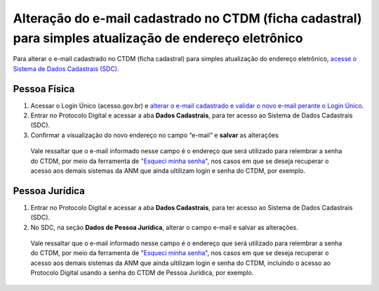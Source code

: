 Alteração do e-mail cadastrado no CTDM (ficha cadastral) para simples atualização de endereço eletrônico
=========================================================================================================

Para alterar o e-mail cadastrado no CTDM (ficha cadastral) para simples atualização do endereço eletrônico, `acesse o Sistema de Dados Cadastrais (SDC) <https://anm.readthedocs.io/en/latest/_perguntasfaq/3.8ComoAtualizarDadosCadastraisANM.html>`_.

Pessoa Física
#############

1. Acessar o Login Único (acesso.gov.br) e `alterar o e-mail cadastrado e validar o novo e-mail perante o Login Único <https://faq-login-unico.servicos.gov.br/en/latest/_perguntasdafaq/alterardadoscadastrais.html>`_.
2. Entrar no Protocolo Digital e acessar a aba **Dados Cadastrais**, para ter acesso ao Sistema de Dados Cadastrais (SDC).
3. Confirmar a visualização do novo endereço no campo “e-mail” e **salvar** as alterações

  Vale ressaltar que o e-mail informado nesse campo é o endereço que será utilizado para relembrar a senha do CTDM, por meio da ferramenta de `"Esqueci minha senha" <https://anm.readthedocs.io/en/latest/_perguntasfaq/9.01esquecisenhactdm.html>`_, nos casos em que se deseja recuperar o acesso aos demais sistemas da ANM que ainda ultilizam login e senha do CTDM, por exemplo.
  

Pessoa Jurídica
################

1. Entrar no Protocolo Digital e acessar a aba **Dados Cadastrais**, para ter acesso ao Sistema de Dados Cadastrais (SDC).
2. No SDC, na seção **Dados de Pessoa Jurídica**, alterar o campo e-mail e salvar as alterações. 
  
  Vale ressaltar que o e-mail informado nesse campo é o endereço que será utilizado para relembrar a senha do CTDM, por meio da ferramenta de `"Esqueci minha senha" <https://anm.readthedocs.io/en/latest/_perguntasfaq/9.01esquecisenhactdm.html>`_, nos casos em que se deseja recuperar o acesso aos demais sistemas da ANM que ainda ultilizam login e senha do CTDM, incluindo o acesso ao Protocolo Digital usando a senha do CTDM de Pessoa Jurídica, por exemplo. 

.. image:: /imagens/tela04.1.1_alterarEmailCtdmPessoaJuridica.png

